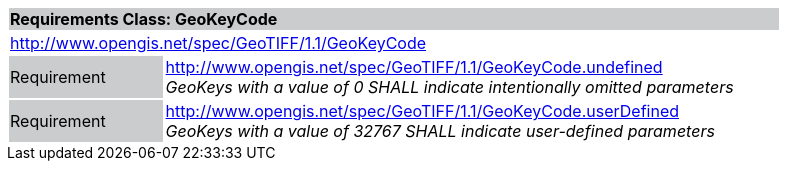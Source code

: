 [cols="1,4",width="90%"]
|===
2+|*Requirements Class: GeoKeyCode {set:cellbgcolor:#CACCCE}*
2+|http://www.opengis.net/spec/GeoTIFF/1.1/GeoKeyCode
{set:cellbgcolor:#FFFFFF}

|Requirement {set:cellbgcolor:#CACCCE}
|http://www.opengis.net/spec/GeoTIFF/1.1/GeoKeyCode.undefined +
_GeoKeys with a value of 0 SHALL indicate intentionally omitted parameters_
{set:cellbgcolor:#FFFFFF}

|Requirement {set:cellbgcolor:#CACCCE}
|http://www.opengis.net/spec/GeoTIFF/1.1/GeoKeyCode.userDefined +
_GeoKeys with a value of 32767 SHALL indicate user-defined parameters_
{set:cellbgcolor:#FFFFFF}
|===
